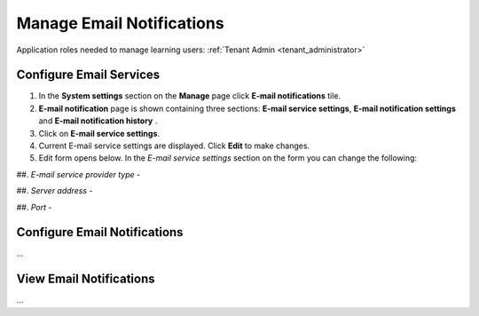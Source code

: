 .. _email_notifications:

Manage Email Notifications
=============================

Application roles needed to manage learning users: :ref:`Tenant Admin <tenant_administrator>`

Configure Email Services
^^^^^^^^^^^^^^^^^^^^^^^^^^^^

#. In the **System settings** section on the **Manage** page click **E-mail notifications** tile.
#. **E-mail notification** page is shown containing three sections: **E-mail service settings**, **E-mail notification settings** and **E-mail notification history** .
#. Click on **E-mail service settings**.
#. Current E-mail service settings are displayed. Click **Edit** to make changes.
#. Edit form opens below. In the *E-mail service settings* section on the form you can change the following:

##. *E-mail service provider type* - 

##. *Server address* - 

##. *Port* - 




Configure Email Notifications
^^^^^^^^^^^^^^^^^^^^^^^^^^^^

...

View Email Notifications
^^^^^^^^^^^^^^^^^^^^^^^^^^^^

...
